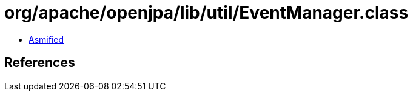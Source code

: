 = org/apache/openjpa/lib/util/EventManager.class

 - link:EventManager-asmified.java[Asmified]

== References


